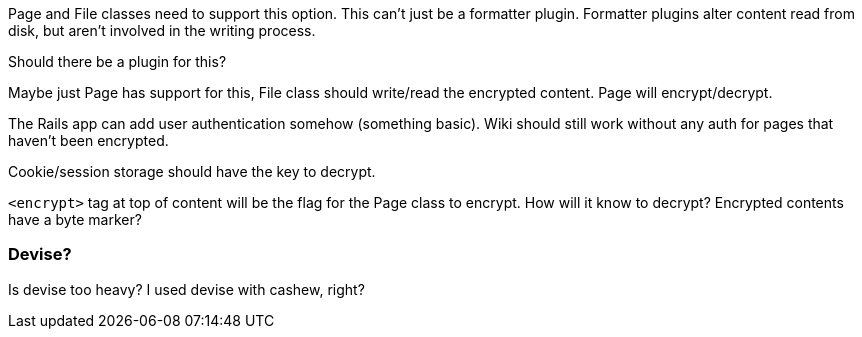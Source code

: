 Page and File classes need to support this option. This can't just be a
formatter plugin. Formatter plugins alter content read from disk, but aren't
involved in the writing process.

Should there be a plugin for this?

Maybe just Page has support for this, File class should write/read the encrypted
content. Page will encrypt/decrypt.

The Rails app can add user authentication somehow (something basic). Wiki should
still work without any auth for pages that haven't been encrypted.

Cookie/session storage should have the key to decrypt.

`<encrypt>` tag at top of content will be the flag for the Page class to encrypt.
How will it know to decrypt? Encrypted contents have a byte marker?

=== Devise?

Is devise too heavy? I used devise with cashew, right?